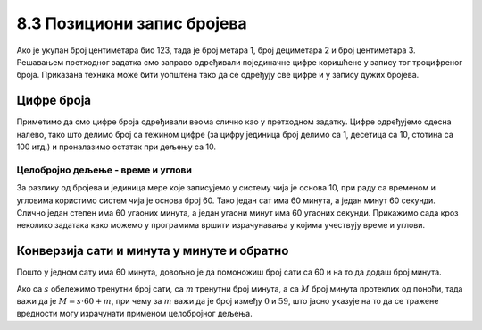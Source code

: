 8.3 Позициони запис бројева
###########################

Ако је укупан број центиметара био 123, тада је број метара 1, број
дециметара 2 и број центиметара 3. Решавањем претходног задатка смо
заправо одређивали појединачне цифре коришћене у запису тог
троцифреног броја. Приказана техника може бити уопштена тако да се
одређују све цифре и у запису дужих бројева.


Цифре броја
'''''''''''

.. questionnote::

   Чест начин откривања грешака при слању података је да се уз податке
   које треба послати, пошаљу и одређени контролни подаци, израчунати
   на основу самих података. Када прималац прими податке, он на основу
   примљених података поново израчунава контролне податке и упоређује
   их са контролним подацима које је примио. Ако се приликом преноса
   података, услед неких сметњи, подаци случајно измене, прималац ће
   то приметити тако што ће видети да се контролни подаци које је он
   израчунао неће поклопити са онима које је примио. Сви подаци се у
   рачунарима представљају помоћу бројева, а још од најранијег доба
   рачунарства као метода контроле коришћен је збир цифара. На пример,
   ако би податак који се шаље био број 12345, онда би се уз њега слао
   и контролни број 15 (збир 1 + 2 + 3 + 4 + 5). Ако би приликом слања
   нека цифра била случајно промењена (на пример, ако би прималац
   грешком примио број 12335) тада би се и контролни број
   највероватније разликовао (контролни број би у нашем примеру био
   14). Напиши програм који за дати петоцифрени број одређује његов
   контролни број (збир његових цифара).

.. activecode:: цифре_броја
   :runortest: broj, kontrolni_broj
   :enablecopy:
		
   # -*- acsection: general-init -*-
   # -*- acsection: var-init -*-
   broj = 12345
   # -*- acsection: main -*-
   c0 = (broj // 1) % 10
   c1 = (broj // 10) % 10
   c2 = 0 # ispravi ovaj red
   c3 = (broj // 1000) % 10
   c4 = 0 # ispravi ovaj red
   kontrolni_broj = c0 + c1 + c2 + c3 + c4
   # -*- acsection: after-main -*-
   print(kontrolni_broj)
   ====
   from unittest.gui import TestCaseGui
   class myTests(TestCaseGui):
       def testOne(self):
          for broj, kontrolni_broj in [(71425, 19), (33214, 13), (62040, 12)]:
             self.assertEqual(acMainSection(broj = broj)["kontrolni_broj"],kontrolni_broj,U"За број %s контролни број је %s." % (broj, kontrolni_broj))
   myTests().main()
   

Приметимо да смо цифре броја одређивали веома слично као у претходном
задатку.  Цифре одређујемо сдесна налево, тако што делимо број са
тежином цифре (за цифру јединица број делимо са 1, десетица са 10,
стотина са 100 итд.) и проналазимо остатак при дељењу са 10.

.. learnmorenote::

   Људи су контролу података примењивали и ручно, а сада рачунари
   обављају такве контроле у овиру прецизно задатих поступака –
   *протокола за размену података*. Иако је контролни збир
   најједноставнији начин контроле, он не може да открије грешке до
   којих може доћи услед случајне размене редоследа цифара (на пример,
   ако се уместо броја 12345 грешком пошаље број 12435, контролни збир
   оба броја ће бити исти и грешка неће бити примећена). Зато се
   уместо збира понекад користе изрази облика :math:`c_0 + 2c_1 +
   3c_2 + 4c_3 + 5c_4`. 
   Покушај да измениш претходни програм тако да
   израчунава контролни број на овај начин.


Целобројно дељење - време и углови
----------------------------------

За разлику од бројева и јединица мере које записујемо у систему чија
је основа 10, при раду са временом и угловима користимо систем чија је
основа број 60. Тако један сат има 60 минута, а један минут 60
секунди. Слично један степен има 60 угаоних минута, а један угаони
минут има 60 угаоних секунди. Прикажимо сада кроз неколико задатака
како можемо у програмима вршити израчунавања у којима учествују време
и углови.

Конверзија сати и минута у минуте и обратно
'''''''''''''''''''''''''''''''''''''''''''

.. questionnote::

   Ако се зна колико је тренутно сати и минута, израчунај колико је
   минута протекло од претходне поноћи.

Пошто у једном сату има 60 минута, довољно је да помоножиш број сати
са 60 и на то да додаш број минута.

.. activecode:: сати_и_минути_у_минуте
   :runortest: sati, minuta, minuta_od_ponoci
   :enablecopy:

   # -*- acsection: general-init -*-
   # -*- acsection: var-init -*-
   sati = 2
   minuta = 60
   # -*- acsection: main -*-
   minuta_od_ponoci = 0 # ispravi ovaj red
   # -*- acsection: after-main -*-
   print(minuta_od_ponoci)
   ====
   from unittest.gui import TestCaseGui
   class myTests(TestCaseGui):
       def testOne(self):
          for sati, minuta, minuta_od_ponoci in [(14, 19, 859), (11, 13, 673), (23, 59, 1439)]:
             self.assertEqual(acMainSection(sati = sati, minuta = minuta)["minuta_od_ponoci"],minuta_od_ponoci,U"У %s:%s протекло је %s минута од поноћи." % (sati, minuta, minuta_od_ponoci))
   myTests().main()
   
   
.. questionnote::

   Ако се зна колико је минута протекло од претходне поноћи, израчунај
   колико је тренутно сати и минута.

Ако са :math:`s` обележимо тренутни број сати, са :math:`m` тренутни
број минута, а са :math:`M` број минута протеклих од поноћи, тада важи
да је :math:`M = s \cdot 60 + m`, при чему за :math:`m` важи да је
број између :math:`0` и :math:`59`, што јасно указује на то да се
тражене вредности могу израчунати применом целобројног дељења.
   
.. activecode:: минути_у_сате_и_минуте
   :runortest: minuta_od_ponoci, sati, minuta
   :enablecopy:

   # -*- acsection: general-init -*-
   # -*- acsection: var-init -*-
   minuta_od_ponoci = 125
   # -*- acsection: main -*-
   sati = 0     # ispravi ovaj red
   minuta = 0   # ispravi ovaj red
   # -*- acsection: after-main -*-
   print(sati, minuta)
   ====
   from unittest.gui import TestCaseGui
   class myTests(TestCaseGui):
       def testOne(self):
          for sati, minuta, minuta_od_ponoci in [(14, 19, 859), (11, 13, 673), (23, 59, 1439)]:
             self.assertEqual(acMainSection(minuta_od_ponoci = minuta_od_ponoci)["sati"],sati,U"У %s:%s протекло је %s минута од поноћи." % (sati, minuta, minuta_od_ponoci))
             self.assertEqual(acMainSection(minuta_od_ponoci = minuta_od_ponoci)["minuta"],minuta,U"У %s:%s протекло је %s минута од поноћи." % (sati, minuta, minuta_od_ponoci))
   myTests().main()

